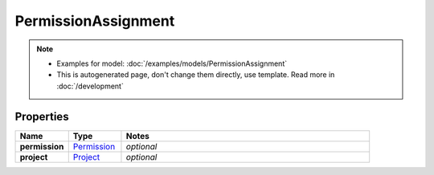 PermissionAssignment
#########

.. note::

  + Examples for model: :doc:`/examples/models/PermissionAssignment`
  + This is autogenerated page, don't change them directly, use template. Read more in :doc:`/development`

Properties
----------
.. list-table::
   :widths: 15 15 70
   :header-rows: 1

   * - Name
     - Type
     - Notes
   * - **permission**
     -  `Permission <./Permission.html>`_
     - `optional` 
   * - **project**
     -  `Project <./Project.html>`_
     - `optional` 


